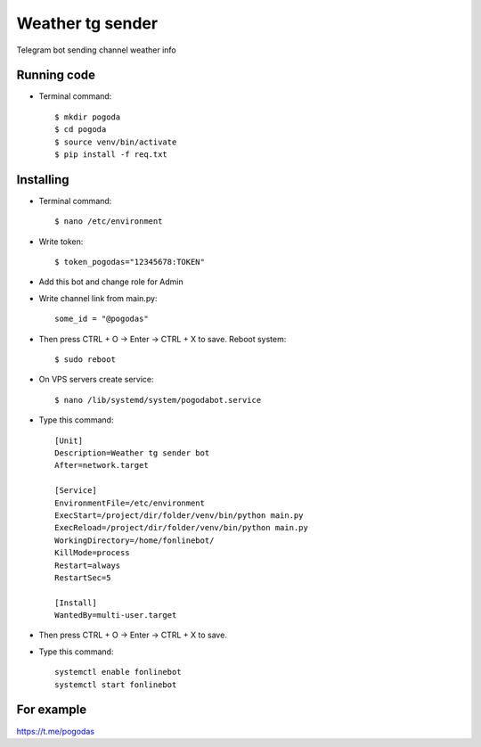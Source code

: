 Weather tg sender
============

Telegram bot sending channel weather info

Running code
--------------

* Terminal command::

    $ mkdir pogoda
    $ cd pogoda
    $ source venv/bin/activate
    $ pip install -f req.txt
    
Installing
--------------


* Terminal command::

    $ nano /etc/environment
    
* Write token::

    $ token_pogodas="12345678:TOKEN"
    
* Add this bot and change role for Admin

* Write channel link from main.py::

   some_id = "@pogodas"
* Then press CTRL + O -> Enter -> CTRL + X to save. Reboot system:: 

    $ sudo reboot 
  
* On VPS servers create service::

    $ nano /lib/systemd/system/pogodabot.service
    
* Type this command::

    [Unit]
    Description=Weather tg sender bot
    After=network.target

    [Service]
    EnvironmentFile=/etc/environment
    ExecStart=/project/dir/folder/venv/bin/python main.py
    ExecReload=/project/dir/folder/venv/bin/python main.py
    WorkingDirectory=/home/fonlinebot/
    KillMode=process
    Restart=always
    RestartSec=5

    [Install]
    WantedBy=multi-user.target
    
* Then press CTRL + O -> Enter -> CTRL + X to save.
    
* Type this command::

    systemctl enable fonlinebot
    systemctl start fonlinebot

For example
--------------
https://t.me/pogodas
